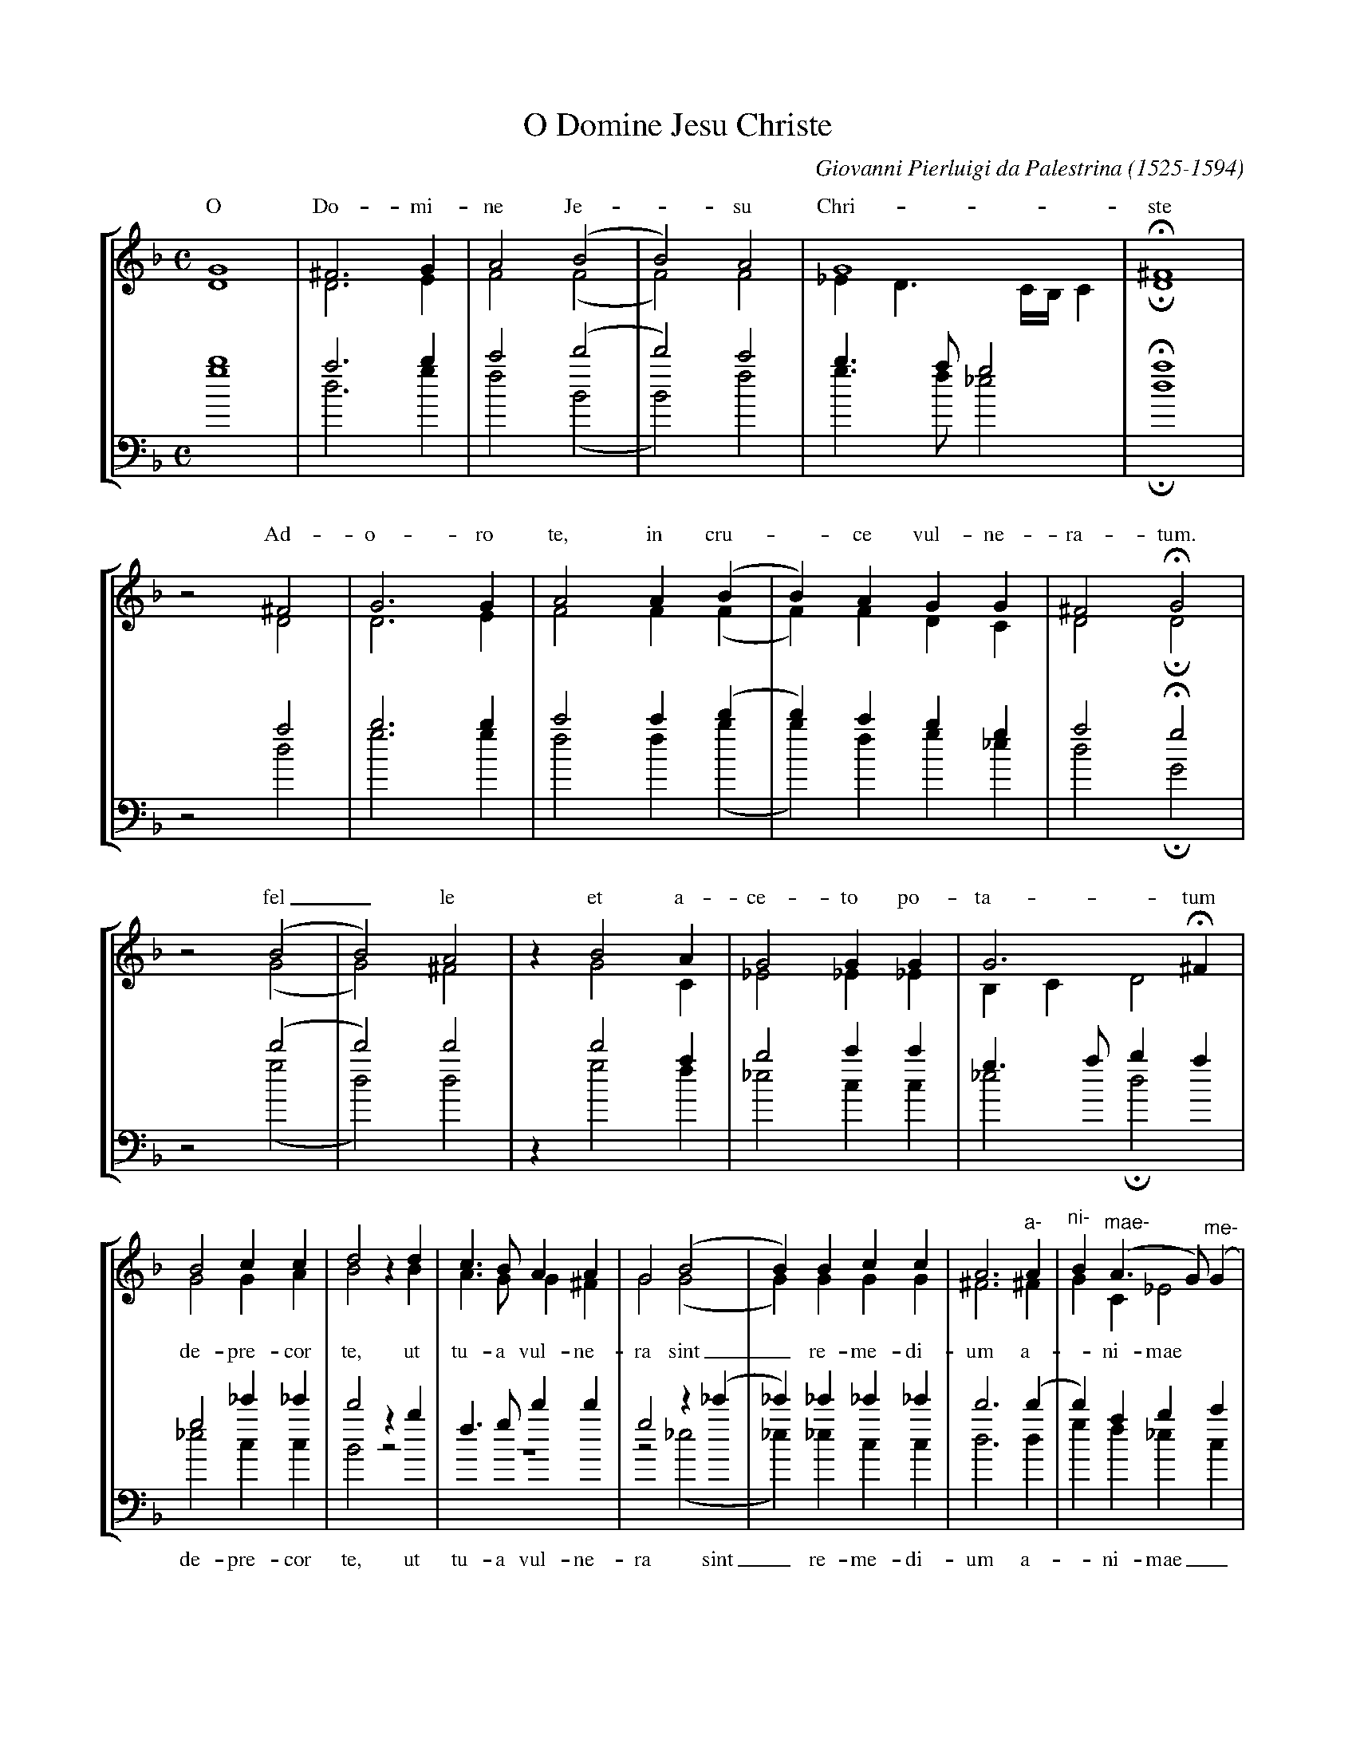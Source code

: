 % palestrina.abc -*- abc -*-
%
% Songs for choir, written by Giovanni Pierluigi da Palestrina
%
% $Id: palestrina.abc,v 1.1.1.1 2002/10/30 15:47:14 bert Exp $
%
X:1
T:O Domine Jesu Christe
C:Giovanni Pierluigi da Palestrina (1525-1594)
Z:Bert Van Vreckem <Bert.VanVreckem@advalvas.be>, 23 jan 2001
%%staves [(1 2) (3 4)]
%%vocalfont Times-Roman 13
M:C
L:1/4
K:GDor %I think
% --- System 1 ---
V:1 clef=treble
%%jsastem=up
G4 | ^F3G | A2 ( B2 | B2 ) A2 | G4 | !fermata!^F4 |
w:O Do-mi-ne Je-_su Chri-ste
V:2 clef=treble
%%jsastem=dn
D4 | D3 E | F2 ( F2 | F2 ) F2 | _E D3/2 C1/4B,1/4 C | !fermata!D4 |
V:3 clef=bass
%%MIDI transpose -24
%%jsastem=up
b4 | a3 b | c'2 ( d'2 | d'2 ) c'2 | b>a g2 | !fermata!a4 |
V:4 clef=bass
%%MIDI transpose -24
%%jsastem=dn
g4 | d3 g | f2 ( B2 | B2 ) f2 | g>f _e2 | !fermata!d4 |
% --- System 2 ---
V:1
z2 ^F2 | G3 G | A2 A ( B | B ) A G G | ^F2 !fermata!G2 |
w: Ad-o-ro te, in cru-_ce vul-ne-ra-tum.
V:2
z2 D2 | D3 E | F2 F ( F | F ) F D C | D2 !fermata!D2 |
V:3
z2 a2 | b3 b | c'2 c' ( d' | d' ) c'bg | a2 !fermata!g2 |
V:4
z2 d2 | g3 g | f2 f ( b | b ) f g _e | d2 !fermata!G2 |
% --- System 3 ---
V:1
z2 ( B2 | B2 ) A2 | z B2 A | G2 G G | G3 !fermata!^F |
w:fel_le et a-ce-to po-ta-tum
V:2
z2 ( G2 | G2 ) ^F2 | z G2 C | _E2 _E_E | B,C D2 |
V:3
z2 ( d'2 | d'2 ) d'2 | z d'2 a | b2 c'c' | g3/2a/ ba |
V:4
z2 ( g2 | d2 ) d2 | z g2 f | _e2 c c | _e2 !fermata!d2 |
% --- System 4 ---
V:1
B2 cc | d2 zd | c>B AA | G2 ( B2 | B ) B cc | A3 "^a-" A | "^ni-" B ( "^mae-" A>G ) "^me-" ( G |
V:2
G2 GA | B2 zB | A>G G^F | G2 ( G2 | G ) GGG | ^F3 ^F | GC _E2 |
w:de-pre-cor te, ut tu-a vul-ne-ra sint_ re-me-di-um a-_ni-mae
V:3
g2 _e'_e' | d'2 z b | f>g d'd' | g2 z ( _e' | _e' ) _e'_e'_e' | d'3 ( d' | d' ) abc' |
w:de-pre-cor te, ut tu-a vul-ne-ra sint_ re-me-di-um a-_ni-mae_
V:4
_e2 cc | B2 z2 | z4 | z2 ( _e2 | _e ) _e cc | d3 d | gf _e c |
% --- System 5 ---
V:1
G ) ^F/E/ ^F2 | "ae" G2 G2 | GG ( G2 | G4 ) | G4 |]
V:2
D4 | =B,3 D | _E D ( E2 | E2 ) D>C | D4 |]
V:3
a4 | g2 z =b | c'd' ( c'2 | c'2 ) =b>a | =b4 |]
w:me-ae, a-ni-mae me-___ae.
V:4
d4 | G2 G2 | c =B c2 | G4 | G4 |]
